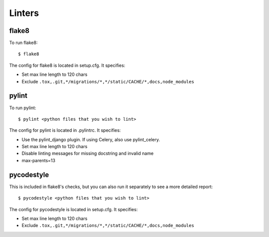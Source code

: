 Linters
=======

.. index:: linters


flake8
------

To run flake8: ::

    $ flake8

The config for flake8 is located in setup.cfg. It specifies:

* Set max line length to 120 chars
* Exclude ``.tox,.git,*/migrations/*,*/static/CACHE/*,docs,node_modules``

pylint
------

To run pylint: ::

    $ pylint <python files that you wish to lint>

The config for pylint is located in .pylintrc. It specifies:

* Use the pylint_django plugin. If using Celery, also use pylint_celery.
* Set max line length to 120 chars
* Disable linting messages for missing docstring and invalid name
* max-parents=13

pycodestyle
-----------

This is included in flake8's checks, but you can also run it separately to see a more detailed report: ::

    $ pycodestyle <python files that you wish to lint>

The config for pycodestyle is located in setup.cfg. It specifies:

* Set max line length to 120 chars
* Exclude ``.tox,.git,*/migrations/*,*/static/CACHE/*,docs,node_modules``
